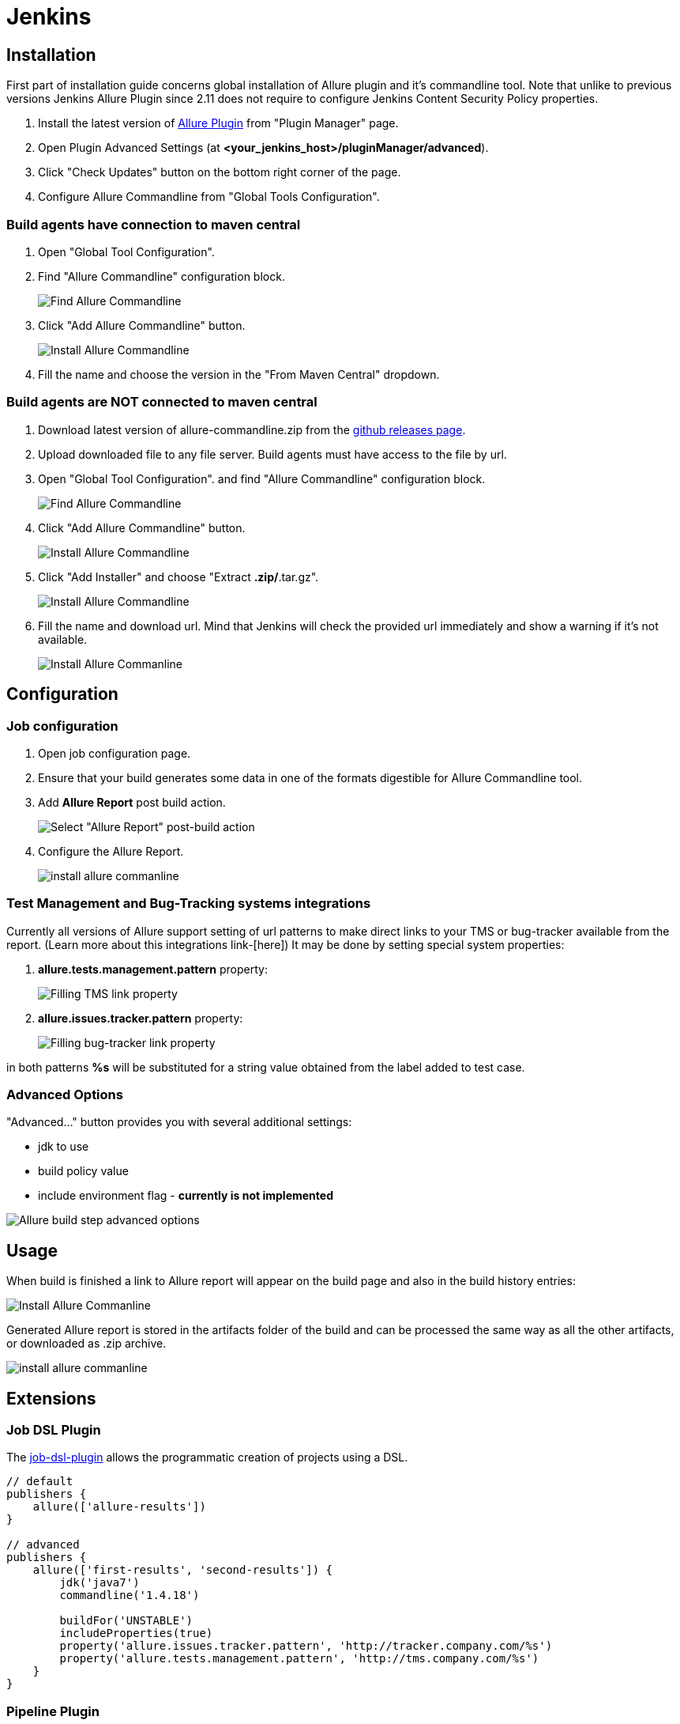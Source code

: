 = Jenkins

== Installation

First part of installation guide concerns global installation of Allure plugin and it's
commandline tool. Note that unlike to previous versions Jenkins Allure Plugin since 2.11
does not require to configure Jenkins Content Security Policy properties.

. Install the latest version of https://wiki.jenkins-ci.org/display/JENKINS/Allure+Plugin[Allure Plugin]
from "Plugin Manager" page.
. Open Plugin Advanced Settings (at *<your_jenkins_host>/pluginManager/advanced*).
. Click "Check Updates" button on the bottom right corner of the page.
. Configure Allure Commandline from "Global Tools Configuration".

=== Build agents have connection to maven central
. Open "Global Tool Configuration".
. Find "Allure Commandline" configuration block.
+
image::jenkins_plugin_find_cmd.jpeg[Find Allure Commandline]
. Click "Add Allure Commandline" button.
+
image::jenkins_plugin_install.jpeg[Install Allure Commandline]
. Fill the name and choose the version in the "From Maven Central" dropdown.

=== Build agents are NOT connected to maven central
. Download latest version of allure-commandline.zip from the
link:https://github.com/allure-framework/allure2/releases[github releases page].
. Upload downloaded file to any file server. Build agents must have access to the file by url.
. Open "Global Tool Configuration". and find "Allure Commandline" configuration block.
+
image::jenkins_plugin_find_cmd.jpeg[Find Allure Commandline]
. Click "Add Allure Commandline" button.
+
image::jenkins_plugin_install_cmd.jpeg[Install Allure Commandline]
. Click "Add Installer" and choose "Extract *.zip/*.tar.gz".
+
image::jenkins_plugin_add_installer.jpeg[Install Allure Commandline]
. Fill the name and download url. Mind that Jenkins will check the provided url immediately and show a warning
if it's not available.
+
image::jenkins_plugin_fill_name_and_url.jpeg[Install Allure Commanline]

== Configuration
=== Job configuration
. Open job configuration page.
. Ensure that your build generates some data in one of the formats digestible for Allure Commandline tool.
//link to the wiki page about data[Learn about data to build a report on]
. Add **Allure Report** post build action.
+
image::jenkins_plugin_add_allure_report.jpeg[Select "Allure Report" post-build action]
. Configure the Allure Report.
+
image::jenkins_plugin_configure_allure_report.jpeg[install allure commanline]

=== Test Management and Bug-Tracking systems integrations

Currently all versions of Allure support setting of url patterns to make direct links
to your TMS or bug-tracker available from the report. (Learn more about this integrations link-[here])
It may be done by setting special system properties:

. **allure.tests.management.pattern** property:
+
image::jenkins_plugin_setup_tms.jpeg[Filling TMS link property]

. *allure.issues.tracker.pattern* property:
+
image::jenkins_plugin_setup_tracker.jpeg[Filling bug-tracker link property]

in both patterns **%s** will be substituted for a string value obtained from the label added to test case.

=== Advanced Options

"Advanced..." button provides you with several additional settings:

 * jdk to use
 * build policy value
 * include environment flag  - *currently is not implemented*

image::jenkins_plugin_advanced_options.jpeg[Allure build step advanced options]

== Usage
When build is finished a link to Allure report will appear on the build page and also in the build history entries:

image::jenkins_plugin_allure_sidebar.png[Install Allure Commanline]

Generated Allure report is stored in the artifacts folder of the build and can be processed
the same way as all the other artifacts, or downloaded as .zip archive.

image::jenkins_plugin_allure_report.png[install allure commanline]

== Extensions

=== Job DSL Plugin
The https://github.com/jenkinsci/job-dsl-plugin/wiki[job-dsl-plugin] allows the programmatic creation of projects using a DSL.

[source, groovy]
----
// default
publishers {
    allure(['allure-results'])
}
 
// advanced
publishers {
    allure(['first-results', 'second-results']) {
        jdk('java7')
        commandline('1.4.18')
 
        buildFor('UNSTABLE')
        includeProperties(true)
        property('allure.issues.tracker.pattern', 'http://tracker.company.com/%s')
        property('allure.tests.management.pattern', 'http://tms.company.com/%s')
    }
}
----

=== Pipeline Plugin

To add Allure report generation from pipeline steps one can use Pipeline Syntax builder
to generate Allure step code. Note, that `commandline` parameter points to Allure Commandline
installation name to use, if it is not provided, plugin will pick first suitable installation found automatically.

image::jenkins_plugin_pipeline_step_builder.png[Pipeline step generation]

which gives a pipeline script:

[source, groovy]
----
node {
// script body

allure([
         includeProperties: false,
         jdk: '',
         properties: [[key: 'allure.issues.tracker.pattern', value: 'http://tracker.company.com/%s']],
         reportBuildPolicy: 'ALWAYS',
         results: [[path: 'target/allure-results'], [path: 'other_target/allure-results']]
         ])
}
----

To use Allure Report from the pipeline steps one can invoke Allure DSL method as script:

[source, groovy]
----

stage('reports') {
    steps {
    script {
            allure([
                    includeProperties: false,
                    jdk: '',
                    properties: [],
                    reportBuildPolicy: 'ALWAYS',
                    results: [[path: 'target/allure-results']]
            ])
    }
    }
}
----